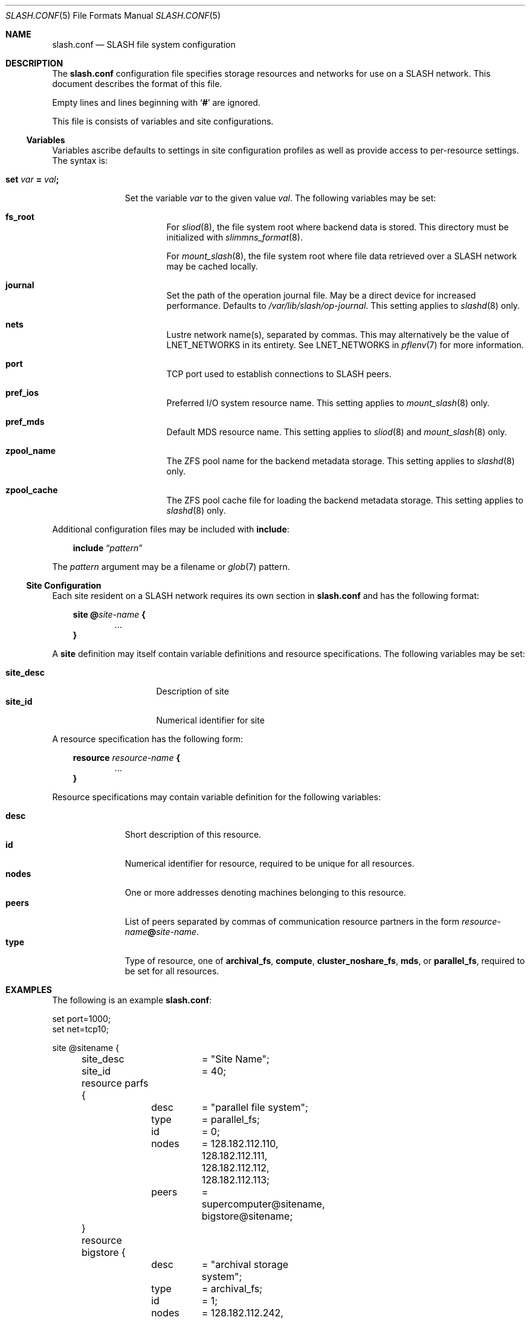.\" $Id$
.\" %PSC_START_COPYRIGHT%
.\" -----------------------------------------------------------------------------
.\" Copyright (c) 2009-2011, Pittsburgh Supercomputing Center (PSC).
.\"
.\" Permission to use, copy, and modify this software and its documentation
.\" without fee for personal use or non-commercial use within your organization
.\" is hereby granted, provided that the above copyright notice is preserved in
.\" all copies and that the copyright and this permission notice appear in
.\" supporting documentation.  Permission to redistribute this software to other
.\" organizations or individuals is not permitted without the written permission
.\" of the Pittsburgh Supercomputing Center.  PSC makes no representations about
.\" the suitability of this software for any purpose.  It is provided "as is"
.\" without express or implied warranty.
.\" -----------------------------------------------------------------------------
.\" %PSC_END_COPYRIGHT%
.Dd May 23, 2011
.Dt SLASH.CONF 5
.ds volume PSC \- SLASH Administrator's Manual
.Os http://www.psc.edu/
.Sh NAME
.Nm slash.conf
.Nd
.Tn SLASH
file system configuration
.Sh DESCRIPTION
The
.Nm
configuration file specifies storage resources and networks for use on a
.Tn SLASH
network.
This document describes the format of this file.
.Pp
Empty lines and lines beginning with
.Sq Li #
are ignored.
.Pp
This file is consists of variables and site configurations.
.Ss Variables
Variables ascribe defaults to settings in site configuration profiles
as well as provide access to per-resource settings.
The syntax is:
.Bl -tag -offset 3n
.It Xo
.Ic set Ar var Li =
.Ar val Ns Li ;\&
.Xc
.Pp
Set the variable
.Ar var
to the given value
.Ar val .
The following variables may be set:
.Bl -tag -offset 3n -width 1n
.It Ic fs_root
For
.Xr sliod 8 ,
the file system root where backend data is stored.
This directory must be initialized with
.Xr slimmns_format 8 .
.Pp
For
.Xr mount_slash 8 ,
the file system root where file data retrieved over a
.Tn SLASH
network may be cached locally.
.It Ic journal
Set the path of the operation journal file.
May be a direct device for increased performance.
Defaults to
.Pa /var/lib/slash/op-journal .
This setting applies to
.Xr slashd 8
only.
.It Ic nets
Lustre network name(s), separated by commas.
This may alternatively be the value of
.Ev LNET_NETWORKS
in its entirety.
See
.Ev LNET_NETWORKS
in
.Xr pflenv 7
for more information.
.It Ic port
.Tn TCP
port used to establish connections to
.Tn SLASH
peers.
.It Ic pref_ios
Preferred
.Tn I/O
system resource name.
This setting applies to
.Xr mount_slash 8
only.
.It Ic pref_mds
Default
.Tn MDS
resource name.
This setting applies to
.Xr sliod 8
and
.Xr mount_slash 8
only.
.It Ic zpool_name
The
.Tn ZFS
pool name for the backend metadata storage.
This setting applies to
.Xr slashd 8
only.
.It Ic zpool_cache
The
.Tn ZFS
pool cache file for loading the backend metadata storage.
This setting applies to
.Xr slashd 8
only.
.El
.El
.Pp
Additional configuration files may be included with
.Ic include :
.Bd -literal -offset 3n
.Ic include Dq Ar pattern
.Ed
.Pp
The
.Ar pattern
argument may be a filename or
.Xr glob 7
pattern.
.Ss Site Configuration
Each site resident on a
.Tn SLASH
network requires its own section in
.Nm
and has the following format:
.Bd -unfilled -offset 3n
.Ic site @ Ns Ar site-name Li {
.D1 ...
.Li }
.Ed
.Pp
A
.Ic site
definition may itself contain variable definitions and resource
specifications.
The following variables may be set:
.Pp
.Bl -tag -offset 3n -width site_descXX -compact
.It Ic site_desc
Description of site
.It Ic site_id
Numerical identifier for site
.El
.Pp
A resource specification has the following form:
.Bd -unfilled -offset 3n
.Ic resource Ar resource-name Li {
.D1 ...
.Li }
.Ed
.Pp
Resource specifications may contain variable definition for the
following variables:
.Pp
.Bl -tag -offset 3n -width Ds -compact
.It Ic desc
Short description of this resource.
.It Ic id
Numerical identifier for resource, required to be unique for all
resources.
.It Ic nodes
One or more addresses denoting machines belonging to this resource.
.It Ic peers
List of peers separated by commas of communication resource partners in
the form
.Ar resource-name Ns Li @ Ns Ar site-name .
.It Ic type
Type of resource, one of
.Ic archival_fs ,
.Ic compute ,
.Ic cluster_noshare_fs ,
.Ic mds ,
or
.Ic parallel_fs ,
required to be set for all resources.
.El
.Sh EXAMPLES
The following is an example
.Nm :
.Bd -literal
set port=1000;
set net=tcp10;

site @sitename {
	site_desc	= "Site Name";
	site_id		= 40;

	resource parfs {
		desc	= "parallel file system";
		type	= parallel_fs;
		id	= 0;
		nodes	= 128.182.112.110,
			  128.182.112.111,
			  128.182.112.112,
			  128.182.112.113;
		peers	= supercomputer@sitename,
			  bigstore@sitename;
	}

	resource bigstore {
		desc	= "archival storage system";
		type	= archival_fs;
		id	= 1;
		nodes	= 128.182.112.242,
			  128.182.112.240,
			  128.182.112.105,
			  128.182.112.226;
		peers	= parfs@sitename;
	}

	resource supercomputer {
		desc	= "computation resource";
		type	= compute;
		id	= 2;
		peers	= parfs@sitename;
	}

	resource user_pc {
		desc	= "user home network";
		type	= archival_fs;
		id	= 3;
		ifs	= 67.171.74.150;
		peers	= parfs@sitename;
	}

	resource test {
		desc	= "test network";
		type	= mds;
		id	= 4;
		fsroot	= /tmp/slashfs;
		ifs	= 10.32.5.82;
		peers	= parfs@sitename;
	}
}
.Ed
.Sh FILES
.Bl -tag -width Pa -compact
.It Pa /etc/slash.conf
default
.Tn SLASH
resource configuration
.El
.Sh SEE ALSO
.Xr sladm 7 ,
.Xr slashd 8 ,
.Xr sliod 8
